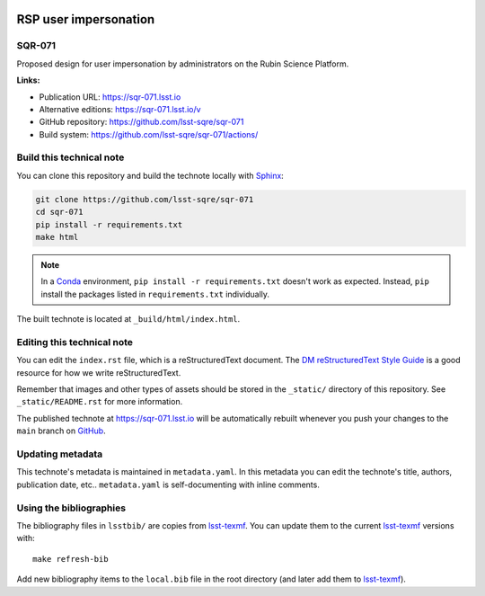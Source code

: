 .. image:: https://img.shields.io/badge/sqr--071-lsst.io-brightgreen.svg
   :target: https://sqr-071.lsst.io
.. image:: https://github.com/lsst-sqre/sqr-071/workflows/CI/badge.svg
   :target: https://github.com/lsst-sqre/sqr-071/actions/
..
  Uncomment this section and modify the DOI strings to include a Zenodo DOI badge in the README
  .. image:: https://zenodo.org/badge/doi/10.5281/zenodo.#####.svg
     :target: http://dx.doi.org/10.5281/zenodo.#####

######################
RSP user impersonation
######################

SQR-071
=======

Proposed design for user impersonation by administrators on the Rubin Science Platform.

**Links:**

- Publication URL: https://sqr-071.lsst.io
- Alternative editions: https://sqr-071.lsst.io/v
- GitHub repository: https://github.com/lsst-sqre/sqr-071
- Build system: https://github.com/lsst-sqre/sqr-071/actions/


Build this technical note
=========================

You can clone this repository and build the technote locally with `Sphinx`_:

.. code-block:: bash

   git clone https://github.com/lsst-sqre/sqr-071
   cd sqr-071
   pip install -r requirements.txt
   make html

.. note::

   In a Conda_ environment, ``pip install -r requirements.txt`` doesn't work as expected.
   Instead, ``pip`` install the packages listed in ``requirements.txt`` individually.

The built technote is located at ``_build/html/index.html``.

Editing this technical note
===========================

You can edit the ``index.rst`` file, which is a reStructuredText document.
The `DM reStructuredText Style Guide`_ is a good resource for how we write reStructuredText.

Remember that images and other types of assets should be stored in the ``_static/`` directory of this repository.
See ``_static/README.rst`` for more information.

The published technote at https://sqr-071.lsst.io will be automatically rebuilt whenever you push your changes to the ``main`` branch on `GitHub <https://github.com/lsst-sqre/sqr-071>`_.

Updating metadata
=================

This technote's metadata is maintained in ``metadata.yaml``.
In this metadata you can edit the technote's title, authors, publication date, etc..
``metadata.yaml`` is self-documenting with inline comments.

Using the bibliographies
========================

The bibliography files in ``lsstbib/`` are copies from `lsst-texmf`_.
You can update them to the current `lsst-texmf`_ versions with::

   make refresh-bib

Add new bibliography items to the ``local.bib`` file in the root directory (and later add them to `lsst-texmf`_).

.. _Sphinx: http://sphinx-doc.org
.. _DM reStructuredText Style Guide: https://developer.lsst.io/restructuredtext/style.html
.. _this repo: ./index.rst
.. _Conda: http://conda.pydata.org/docs/
.. _lsst-texmf: https://lsst-texmf.lsst.io

